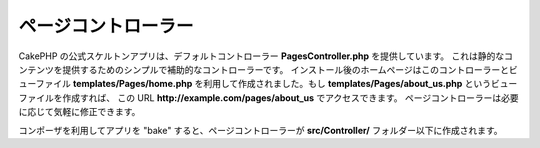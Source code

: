 ページコントローラー
####################

CakePHP の公式スケルトンアプリは、デフォルトコントローラー **PagesController.php** を提供しています。
これは静的なコンテンツを提供するためのシンプルで補助的なコントローラーです。
インストール後のホームページはこのコントローラーとビューファイル **templates/Pages/home.php**
を利用して作成されました。もし **templates/Pages/about_us.php** というビューファイルを作成すれば、
この URL **http://example.com/pages/about_us** でアクセスできます。
ページコントローラーは必要に応じて気軽に修正できます。

コンポーザを利用してアプリを "bake" すると、ページコントローラーが **src/Controller/**
フォルダー以下に作成されます。

.. meta::
    :title lang=ja: The Pages Controller
    :keywords lang=ja: pages controller,default controller,cakephp,ships,php,file folder,home page
